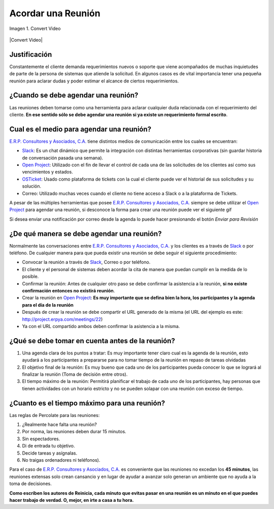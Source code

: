 .. _documento/acordar-reunión:

**Acordar una Reunión**
=======================

.. documento/acordar-reunión-01

.. figure:: resources/meeting.png
   :align: center
   :alt: Convert Video

   Imagen 1. Convert Video

|Convert Video| 

**Justificación** 
-----------------

Constantemente el cliente demanda requerimientos nuevos o soporte que viene acompañados de muchas inquietudes de parte de la persona de sistemas que atiende la solicitud. En algunos casos es de vital importancia tener una pequeña reunión para aclarar dudas y poder estimar el alcance de ciertos requerimientos.

**¿Cuando se debe agendar una reunión?**
----------------------------------------

Las reuniones deben tomarse como una herramienta para aclarar cualquier duda relacionada con el requerimiento del cliente. **En ese sentido sólo se debe agendar una reunión si ya existe un requerimiento formal escrito**.

**Cual es el medio para agendar una reunión?**
----------------------------------------------

`E.R.P. Consultores y Asociados, C.A. <http://erpya.com/>`__ tiene distintos medios de comunicación entre los cuales se encuentran: 

- `Slack <https://erpya.slack.com>`__: Es un chat dinámico que permite la integración con distintas herramientas corporativas (sin guardar historia de conversación pasada una semana). 

- `Open Project <http://project.erpya.com/>`__: Utilizado con el fin de llevar el control de cada una de las solicitudes de los clientes así como sus vencimientos y estados. 

- `OSTicket <http://helpdesk.erpya.com/>`__: Usado como plataforma de tickets con la cual el cliente puede ver el historial de sus solicitudes y su solución. 

- Correo: Utilizado muchas veces cuando el cliente no tiene acceso a Slack o a la plataforma de Tickets.

A pesar de las múltiples herramientas que posee `E.R.P. Consultores y Asociados, C.A. <http://erpya.com/>`__ siempre se debe utilizar el `Open Project <http://project.erpya.com/>`__ para agendar una reunión, si desconoce la forma para crear una reunión puede ver el siguiente gif


Si desea enviar una notificación por correo desde la agenda lo puede hacer presionando el botón *Enviar para Revisión* 

.. documento/acordar-reunión-03

.. figure:: resources/send-to-review-calendar.png
   :align: center
   :alt: Enviar para Revisar

**¿De qué manera se debe agendar una reunión?**
-----------------------------------------------

Normalmente las conversaciones entre `E.R.P. Consultores y Asociados, C.A. <http://erpya.com/>`__ y los clientes es a través de `Slack <https://erpya.slack.com>`__ o por teléfono. De cualquier manera para que pueda existir una reunión se debe seguir el siguiente procedimiento:

-  Convocar la reunión a través de `Slack <https://erpya.slack.com>`__, Correo o por teléfono.

-  El cliente y el personal de sistemas deben acordar la cita de manera que puedan cumplir en la medida de lo posible.

-  Confirmar la reunión: Antes de cualquier otro paso se debe confirmar la asistencia a la reunión, **si no existe confirmación entonces no existirá reunión**.

-  Crear la reunión en `Open Project <http://project.erpya.com/>`__: **Es muy importante que se defina bien la hora, los participantes y la agenda para el día de la reunión**

-  Después de crear la reunión se debe compartir el URL generado de la misma (el URL del ejemplo es este: http://project.erpya.com/meetings/22)

-  Ya con el URL compartido ambos deben confirmar la asistencia a la misma.

**¿Qué se debe tomar en cuenta antes de la reunión?**
-----------------------------------------------------

#. Una agenda clara de los puntos a tratar: Es muy importante tener claro cual es la agenda de la reunión, esto ayudará a los participantes a prepararse para no tomar tiempo de la reunión en repaso de tareas olvidadas

#. El objetivo final de la reunión: Es muy bueno que cada uno de los participantes pueda conocer lo que se logrará al finalizar la reunión (Toma de decisión entre otros).

#. El tiempo máximo de la reunión: Permitirá planificar el trabajo de cada uno de los participantes, hay personas que tienen actividades con un horario estricto y no se pueden solapar con una reunión con exceso de tiempo.

**¿Cuanto es el tiempo máximo para una reunión?**
-------------------------------------------------

Las reglas de Percolate para las reuniones: 

#. ¿Realmente hace falta una reunión? 

#. Por norma, las reuniones deben durar 15 minutos. 

#. Sin espectadores. 

#. Di de entrada tu objetivo. 

#. Decide tareas y asígnalas. 

#. No traigas ordenadores ni teléfonos).

Para el caso de `E.R.P. Consultores y Asociados, C.A. <http://erpya.com/>`__ es conveniente que las reuniones no excedan los **45 minutos**, las reuniones extensas solo crean cansancio y en lugar de ayudar a avanzar solo generan un ambiente que no ayuda a la toma de decisiones.

**Como escriben los autores de Reinicia, cada minuto que evitas pasar en una reunión es un minuto en el que puedes hacer trabajo de verdad. O, mejor, en irte a casa a tu hora.**


